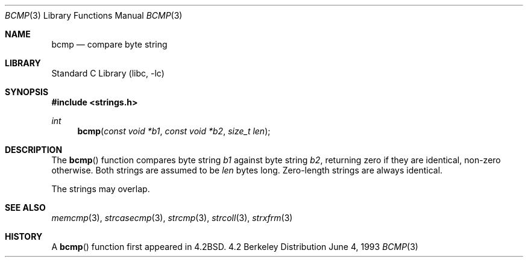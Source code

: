 .\" Copyright (c) 1990, 1991, 1993
.\"	The Regents of the University of California.  All rights reserved.
.\"
.\" This code is derived from software contributed to Berkeley by
.\" Chris Torek.
.\" Redistribution and use in source and binary forms, with or without
.\" modification, are permitted provided that the following conditions
.\" are met:
.\" 1. Redistributions of source code must retain the above copyright
.\"    notice, this list of conditions and the following disclaimer.
.\" 2. Redistributions in binary form must reproduce the above copyright
.\"    notice, this list of conditions and the following disclaimer in the
.\"    documentation and/or other materials provided with the distribution.
.\" 3. All advertising materials mentioning features or use of this software
.\"    must display the following acknowledgement:
.\"	This product includes software developed by the University of
.\"	California, Berkeley and its contributors.
.\" 4. Neither the name of the University nor the names of its contributors
.\"    may be used to endorse or promote products derived from this software
.\"    without specific prior written permission.
.\"
.\" THIS SOFTWARE IS PROVIDED BY THE REGENTS AND CONTRIBUTORS ``AS IS'' AND
.\" ANY EXPRESS OR IMPLIED WARRANTIES, INCLUDING, BUT NOT LIMITED TO, THE
.\" IMPLIED WARRANTIES OF MERCHANTABILITY AND FITNESS FOR A PARTICULAR PURPOSE
.\" ARE DISCLAIMED.  IN NO EVENT SHALL THE REGENTS OR CONTRIBUTORS BE LIABLE
.\" FOR ANY DIRECT, INDIRECT, INCIDENTAL, SPECIAL, EXEMPLARY, OR CONSEQUENTIAL
.\" DAMAGES (INCLUDING, BUT NOT LIMITED TO, PROCUREMENT OF SUBSTITUTE GOODS
.\" OR SERVICES; LOSS OF USE, DATA, OR PROFITS; OR BUSINESS INTERRUPTION)
.\" HOWEVER CAUSED AND ON ANY THEORY OF LIABILITY, WHETHER IN CONTRACT, STRICT
.\" LIABILITY, OR TORT (INCLUDING NEGLIGENCE OR OTHERWISE) ARISING IN ANY WAY
.\" OUT OF THE USE OF THIS SOFTWARE, EVEN IF ADVISED OF THE POSSIBILITY OF
.\" SUCH DAMAGE.
.\"
.\"     from: @(#)bcmp.3	8.1 (Berkeley) 6/4/93
.\"	$NetBSD: bcmp.3,v 1.7 1998/02/05 18:50:23 perry Exp $
.\"
.Dd June 4, 1993
.Dt BCMP 3
.Os BSD 4.2
.Sh NAME
.Nm bcmp
.Nd compare byte string
.Sh LIBRARY
.Lb libc
.Sh SYNOPSIS
.Fd #include <strings.h>
.Ft int
.Fn bcmp "const void *b1" "const void *b2" "size_t len"
.Sh DESCRIPTION
The
.Fn bcmp
function
compares byte string
.Fa b1
against byte string
.Fa b2 ,
returning zero if they are identical, non-zero otherwise.
Both strings are assumed to be
.Fa len
bytes long.
Zero-length strings are always identical.
.Pp
The strings may overlap.
.Sh SEE ALSO
.Xr memcmp 3 ,
.Xr strcasecmp 3 ,
.Xr strcmp 3 ,
.Xr strcoll 3 ,
.Xr strxfrm 3
.Sh HISTORY
A
.Fn bcmp
function first appeared in 
.Bx 4.2 .
